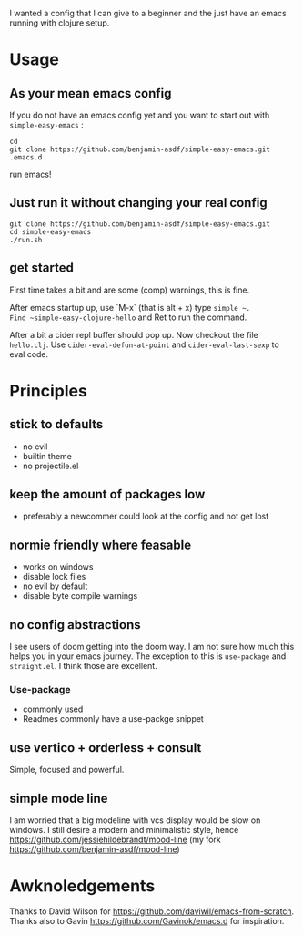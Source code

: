 I wanted a config that I can give to a beginner and the just have an
emacs running with clojure setup.

* Usage

** As your mean emacs config

If you do not have an emacs config yet and you want to start out with
=simple-easy-emacs= :


#+begin_src shell
  cd
  git clone https://github.com/benjamin-asdf/simple-easy-emacs.git .emacs.d
#+end_src

run emacs!

** Just run it without changing your real config

#+begin_src shell
  git clone https://github.com/benjamin-asdf/simple-easy-emacs.git
  cd simple-easy-emacs
  ./run.sh
#+end_src

** get started

First time takes a bit and are some (comp) warnings, this is fine.

After emacs startup up, use `M-x` (that is alt + x) type ~simple ~.
Find ~simple-easy-clojure-hello~ and Ret to run the command.

After a bit a cider repl buffer should pop up.
Now checkout the file =hello.clj=.
Use ~cider-eval-defun-at-point~ and ~cider-eval-last-sexp~ to eval code.



* Principles

** stick to defaults
- no evil
- builtin theme
- no projectile.el

** keep the amount of packages low
- preferably a newcommer could look at the config and not get lost

** normie friendly where feasable
- works on windows
- disable lock files
- no evil by default
- disable byte compile warnings

** no config abstractions

I see users of doom getting into the doom way. I am not sure how much this helps you in your emacs journey.
The exception to this is ~use-package~ and ~straight.el~. I think those are excellent.

*** Use-package
- commonly used
- Readmes commonly have a use-packge snippet

** use vertico + orderless + consult
Simple, focused and powerful.

** simple mode line
I am worried that a big modeline with vcs display would be slow on windows.
I still desire a modern and minimalistic style, hence
https://github.com/jessiehildebrandt/mood-line (my fork https://github.com/benjamin-asdf/mood-line)

* Awknoledgements

Thanks to David Wilson for https://github.com/daviwil/emacs-from-scratch.
Thanks also to Gavin https://github.com/Gavinok/emacs.d for inspiration.
